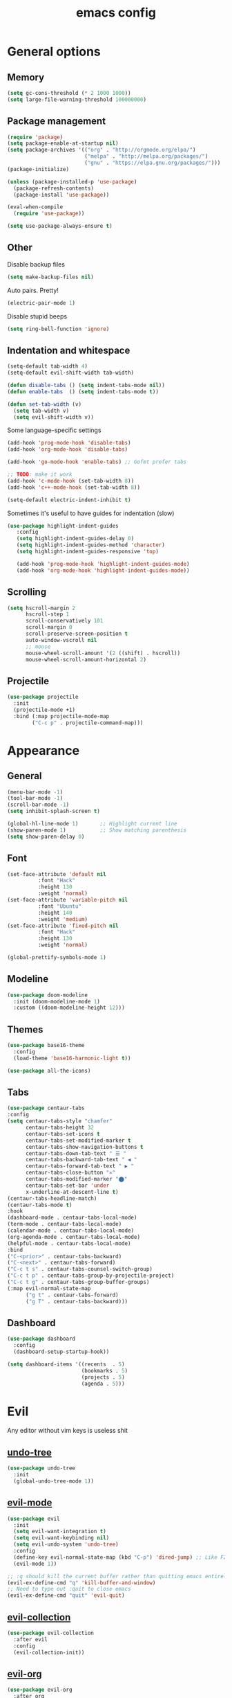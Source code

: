# Created 2021-07-22 Чт 01:19
#+TITLE: emacs config

* General options
** Memory
#+begin_src emacs-lisp
  (setq gc-cons-threshold (* 2 1000 1000))
  (setq large-file-warning-threshold 100000000)
#+end_src

** Package management
#+begin_src emacs-lisp
  (require 'package)
  (setq package-enable-at-startup nil)
  (setq package-archives '(("org" . "http://orgmode.org/elpa/")
                           ("melpa" . "http://melpa.org/packages/")
                           ("gnu" . "https://elpa.gnu.org/packages/")))
  (package-initialize)

  (unless (package-installed-p 'use-package)
    (package-refresh-contents)
    (package-install 'use-package))

  (eval-when-compile
    (require 'use-package))

  (setq use-package-always-ensure t)
#+end_src

** Other
Disable backup files
#+begin_src emacs-lisp
  (setq make-backup-files nil)
#+end_src

Auto pairs. Pretty!
#+begin_src emacs-lisp
  (electric-pair-mode 1)
#+end_src

Disable stupid beeps
#+begin_src emacs-lisp
  (setq ring-bell-function 'ignore)
#+end_src
** Indentation and whitespace
#+begin_src emacs-lisp
  (setq-default tab-width 4)
  (setq-default evil-shift-width tab-width)

  (defun disable-tabs () (setq indent-tabs-mode nil))
  (defun enable-tabs  () (setq indent-tabs-mode t))

  (defun set-tab-width (v) 
    (setq tab-width v)
    (setq evil-shift-width v))
#+end_src
Some language-specific settings

#+begin_src emacs-lisp
  (add-hook 'prog-mode-hook 'disable-tabs)
  (add-hook 'org-mode-hook 'disable-tabs)

  (add-hook 'go-mode-hook 'enable-tabs) ;; Gofmt prefer tabs

  ;; TODO: make it work
  (add-hook 'c-mode-hook (set-tab-width 8))
  (add-hook 'c++-mode-hook (set-tab-width 8))

  (setq-default electric-indent-inhibit t)
#+end_src

Sometimes it's useful to have guides for indentation (slow)

#+begin_src emacs-lisp
  (use-package highlight-indent-guides
     :config
     (setq highlight-indent-guides-delay 0)
     (setq highlight-indent-guides-method 'character)
     (setq highlight-indent-guides-responsive 'top)

     (add-hook 'prog-mode-hook 'highlight-indent-guides-mode)
     (add-hook 'org-mode-hook 'highlight-indent-guides-mode))
#+end_src

** Scrolling
#+begin_src emacs-lisp
  (setq hscroll-margin 2
        hscroll-step 1
        scroll-conservatively 101
        scroll-margin 0
        scroll-preserve-screen-position t
        auto-window-vscroll nil
        ;; mouse
        mouse-wheel-scroll-amount '(2 ((shift) . hscroll))
        mouse-wheel-scroll-amount-horizontal 2)
#+end_src

** Projectile
#+begin_src emacs-lisp
  (use-package projectile
    :init
    (projectile-mode +1)
    :bind (:map projectile-mode-map
          ("C-c p" . projectile-command-map)))
#+end_src

* Appearance
** General
#+begin_src emacs-lisp
  (menu-bar-mode -1)
  (tool-bar-mode -1)
  (scroll-bar-mode -1)
  (setq inhibit-splash-screen t)

  (global-hl-line-mode 1)       ;; Highlight current line
  (show-paren-mode 1)           ;; Show matching parenthesis
  (setq show-paren-delay 0)    
#+end_src

** Font
#+begin_src emacs-lisp
  (set-face-attribute 'default nil
            :font "Hack"
            :height 130
            :weight 'normal)
  (set-face-attribute 'variable-pitch nil
            :font "Ubuntu"
            :height 140
            :weight 'medium)
  (set-face-attribute 'fixed-pitch nil
            :font "Hack"
            :height 130
            :weight 'normal)

  (global-prettify-symbols-mode 1)
#+end_src

** Modeline
#+begin_src emacs-lisp
  (use-package doom-modeline
    :init (doom-modeline-mode 1)
    :custom ((doom-modeline-height 12)))
#+end_src

** Themes
#+begin_src emacs-lisp
  (use-package base16-theme
    :config
    (load-theme 'base16-harmonic-light t))

  (use-package all-the-icons)
#+end_src

** Tabs
#+begin_src emacs-lisp
  (use-package centaur-tabs
  :config
  (setq centaur-tabs-style "chamfer"
        centaur-tabs-height 32
        centaur-tabs-set-icons t
        centaur-tabs-set-modified-marker t
        centaur-tabs-show-navigation-buttons t
        centaur-tabs-down-tab-text " ☰ "
        centaur-tabs-backward-tab-text " ◀ "
        centaur-tabs-forward-tab-text " ▶ "
        centaur-tabs-close-button "✕"
        centaur-tabs-modified-marker "⬤"
        centaur-tabs-set-bar 'under
        x-underline-at-descent-line t)
  (centaur-tabs-headline-match)
  (centaur-tabs-mode t)
  :hook
  (dashboard-mode . centaur-tabs-local-mode)
  (term-mode . centaur-tabs-local-mode)
  (calendar-mode . centaur-tabs-local-mode)
  (org-agenda-mode . centaur-tabs-local-mode)
  (helpful-mode . centaur-tabs-local-mode)
  :bind
  ("C-<prior>" . centaur-tabs-backward)
  ("C-<next>" . centaur-tabs-forward)
  ("C-c t s" . centaur-tabs-counsel-switch-group)
  ("C-c t p" . centaur-tabs-group-by-projectile-project)
  ("C-c t g" . centaur-tabs-group-buffer-groups)
  (:map evil-normal-state-map
        ("g t" . centaur-tabs-forward)
        ("g T" . centaur-tabs-backward)))
#+end_src

** Dashboard
#+begin_src emacs-lisp
  (use-package dashboard
    :config
    (dashboard-setup-startup-hook))

  (setq dashboard-items '((recents  . 5)
                          (bookmarks . 5)
                          (projects . 5)
                          (agenda . 5)))
#+end_src

* Evil
Any editor without vim keys is useless shit

** [[https://www.emacswiki.org/emacs/UndoTree][undo-tree]]
#+begin_src emacs-lisp
  (use-package undo-tree
    :init
    (global-undo-tree-mode 1))
#+end_src

** [[https://github.com/emacs-evil/evil][evil-mode]]
#+begin_src emacs-lisp
  (use-package evil
    :init
    (setq evil-want-integration t)
    (setq evil-want-keybinding nil)
    (setq evil-undo-system 'undo-tree)
    :config
    (define-key evil-normal-state-map (kbd "C-p") 'dired-jump) ;; Like FZF in vim, but better
    (evil-mode 1))

  ;; :q should kill the current buffer rather than quitting emacs entirely
  (evil-ex-define-cmd "q" 'kill-buffer-and-window)
  ;; Need to type out :quit to close emacs
  (evil-ex-define-cmd "quit" 'evil-quit)
#+end_src

** [[https://github.com/emacs-evil/evil-collection][evil-collection]]
#+begin_src emacs-lisp
  (use-package evil-collection
    :after evil
    :config
    (evil-collection-init))
#+end_src

** [[https://github.com/Somelauw/evil-org-mode][evil-org]]
#+begin_src emacs-lisp
  (use-package evil-org
    :after org
    :hook ((org-mode . evil-org-mode)
           (org-agenda-mode . evil-org-mode)
           (evil-org-mode . (lambda () (evil-org-set-key-theme '(navigation todo insert textobjects additional)))))
    :config
    (require 'evil-org-agenda)
    (evil-org-agenda-set-keys))
#+end_src

** [[https://github.com/linktohack/evil-commentary][evil-commentary]]
#+begin_src emacs-lisp
  (use-package evil-commentary
    :after evil
    :config
    (evil-commentary-mode))
#+end_src

** evil-leader
#+begin_src emacs-lisp
  (use-package evil-leader
    :init (global-evil-leader-mode)
    :config
    (progn
      (evil-leader/set-key "ag" 'org-agenda)))
#+end_src

** Relative line numbers
#+begin_src emacs-lisp
  (column-number-mode)
  (global-display-line-numbers-mode t)
  (setq display-line-numbers-type 'relative)
#+end_src

Disable it for some modes
#+begin_src emacs-lisp
  (defun disable-relative-line-numbers () (setq display-line-numbers-type t))

  ;;(add-hook 'org-mode-hook 'disable-relative-line-numbers)
#+end_src

* Keybindings
make ESC quit promts
#+begin_src emacs-lisp
  (global-set-key (kbd "<escape>") 'keyboard-escape-quit)
#+end_src

** [[https://github.com/abo-abo/swiper][ivy/swiper/counsel]]
#+begin_src emacs-lisp
  (use-package ivy
    :diminish
    :bind (("C-s" . swiper)
     :map ivy-minibuffer-map
     ("TAB" . ivy-alt-done)
     ("C-l" . ivy-alt-done)
     ("C-j" . ivy-next-line)
     ("C-k" . ivy-previous-line)
     :map ivy-switch-buffer-map
     ("C-k" . ivy-previous-line)
     ("C-l" . ivy-done)
     ("C-d" . ivy-switch-buffer-kill)
     :map ivy-reverse-i-search-map
     ("C-k" . ivy-previous-line)
     ("C-d" . ivy-reverse-i-search-kill))
    :config
    (ivy-mode 1))

  (use-package ivy-rich
    :init
    (ivy-rich-mode 1))

  (use-package counsel
    :bind (("C-M-j" . 'counsel-switch-buffer)
     :map minibuffer-local-map
     ("C-r" . 'counsel-minibuffer-history))
    :config
    (counsel-mode 1))

  (use-package lsp-ivy
    :after lsp)
#+end_src

** [[https://github.com/lewang/flx][flx]]
A better fuzzy matching algorithm for ivy
#+begin_src emacs-lisp
  (use-package flx
    :config
    (setq ivy-initial-inputs-alist nil))
#+end_src

** [[https://github.com/justbur/emacs-which-key][which-key]]
#+begin_src emacs-lisp
  (use-package which-key
    :init (which-key-mode)
    :diminish which-key-mode
    :config
    (setq which-key-idle-delay 1))
#+end_src

* Programming environment
** [[https://github.com/emacs-lsp/lsp-mode][lsp-mode]]
#+begin_src emacs-lisp
  (use-package lsp-mode
    :init (setq lsp-inhibit-message t
          lsp-eldoc-render-all nil
          lsp-enable-snippet t
          lsp-highlight-symbol-at-point nil
          lsp-keymap-prefix "C-c l")
    :config
    (lsp-enable-which-key-integration t))
#+end_src

** [[https://github.com/emacs-lsp/lsp-ui][lsp-ui]]
#+begin_src emacs-lisp
  (use-package lsp-ui
    :config
    (setq lsp-ui-sideline-enable t
    lsp-ui-flycheck-enable t
    lsp-eldoc-enable-hover nil
    lsp-ui-imenu-enable t
    lsp-ui-doc-position 'at-point
    lsp-signature-auto-activate t
    lsp-ui-sideline-show-code-actions t
    lsp-ui-sideline-update-mode 'point))

  (add-hook 'lsp-mode-hook 'lsp-ui-mode)
#+end_src

** Company
Completion
#+begin_src emacs-lisp
  (use-package company
    :config
    (setq company-idle-delay 0.0)
    (global-company-mode t))
#+end_src

** Flycheck
Syntax checking
#+begin_src emacs-lisp
  (use-package flycheck
    :ensure t
    :init (global-flycheck-mode))
#+end_src
** Yasnippets
#+begin_src emacs-lisp
  (use-package yasnippet
    :config
    (use-package yasnippet-snippets)
    (yas-global-mode t))
#+end_src
** Languages
***  Go
    #+begin_src emacs-lisp
      (use-package go-mode
        :mode ("\\.go\\'" . go-mode))

      (add-hook 'go-mode-hook #'lsp-deferred)
      (add-hook 'go-mode-hook 'flycheck-mode)

      (defun lsp-go-install-save-hooks ()
        (add-hook 'before-save-hook #'lsp-format-buffer t t)
        (add-hook 'before-save-hook #'lsp-organize-imports t t))
      (add-hook 'go-mode-hook #'lsp-go-install-save-hooks)

      (lsp-register-custom-settings
       '(("gopls.completeUnimported" t t)
         ("gopls.staticcheck" t t)))
    #+end_src

* Org mode
** [[https://github.com/integral-dw/org-superstar-mode][org-superstar]]
#+begin_src emacs-lisp
  (use-package org-superstar :after org :hook (org-mode . org-superstar-mode))
#+end_src
